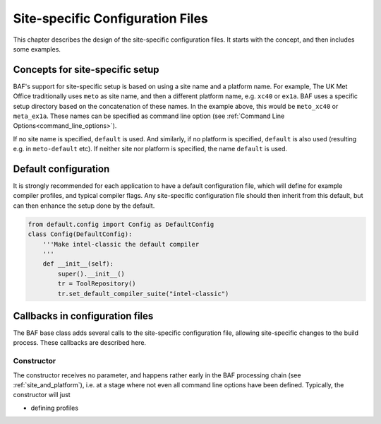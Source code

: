 .. _site_specific_config:

Site-specific Configuration Files
=================================

This chapter describes the design of the site-specific
configuration files. It starts with the concept, and then
includes some examples.

Concepts for site-specific setup
--------------------------------
BAF's support for site-specific setup is based on using a site name
and a platform name. For example, The UK Met Office traditionally
uses ``meto`` as site name, and then a different platform name, e.g.
``xc40`` or ``ex1a``. BAF uses a specific setup directory based on the
concatenation of these names. In the example above, this would be
``meto_xc40`` or ``meta_ex1a``. These names can be specified as command
line option (see :ref:`Command Line Options<command_line_options>`).

If no site name is specified, ``default`` is used. And similarly,
if no platform is specified, ``default`` is also used (resulting
e.g. in ``meto-default`` etc). If neither site nor platform is specified,
the name ``default`` is used.

Default configuration
---------------------
It is strongly recommended for each application to have a default
configuration file, which will define for example compiler profiles,
and typical compiler flags. Any site-specific configuration file
should then inherit from this default, but can then enhance the
setup done by the default.

.. code-block:: python

	from default.config import Config as DefaultConfig
	class Config(DefaultConfig):
	    '''Make intel-classic the default compiler
	    '''
	    def __init__(self):
	        super().__init__()
	        tr = ToolRepository()
	        tr.set_default_compiler_suite("intel-classic")


Callbacks in configuration files
--------------------------------
The BAF base class adds several calls to the site-specific
configuration file, allowing site-specific changes to the build
process. These callbacks are described here.

Constructor
~~~~~~~~~~~
The constructor receives no parameter, and happens rather early in the
BAF processing chain (see :ref:`site_and_platform`), i.e. at a stage
where not even all command line options have been defined. Typically,
the constructor will just 



- defining profiles

